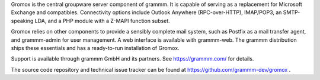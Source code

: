 Gromox is the central groupware server component of grammm. It is capable of
serving as a replacement for Microsoft Exchange and compatibles. Connectivity
options include Outlook Anywhere (RPC-over-HTTP), IMAP/POP3, an SMTP-speaking
LDA, and a PHP module with a Z-MAPI function subset.

Gromox relies on other components to provide a sensibly complete mail system,
such as Postfix as a mail transfer agent, and grammm-admin for user management.
A web interface is available with grammm-web. The grammm distribution ships
these essentials and has a ready-to-run installation of Gromox.

Support is available through grammm GmbH and its partners.
See https://grammm.com/ for details.

The source code repository and technical issue tracker can be found at
https://github.com/grammm-dev/gromox .
